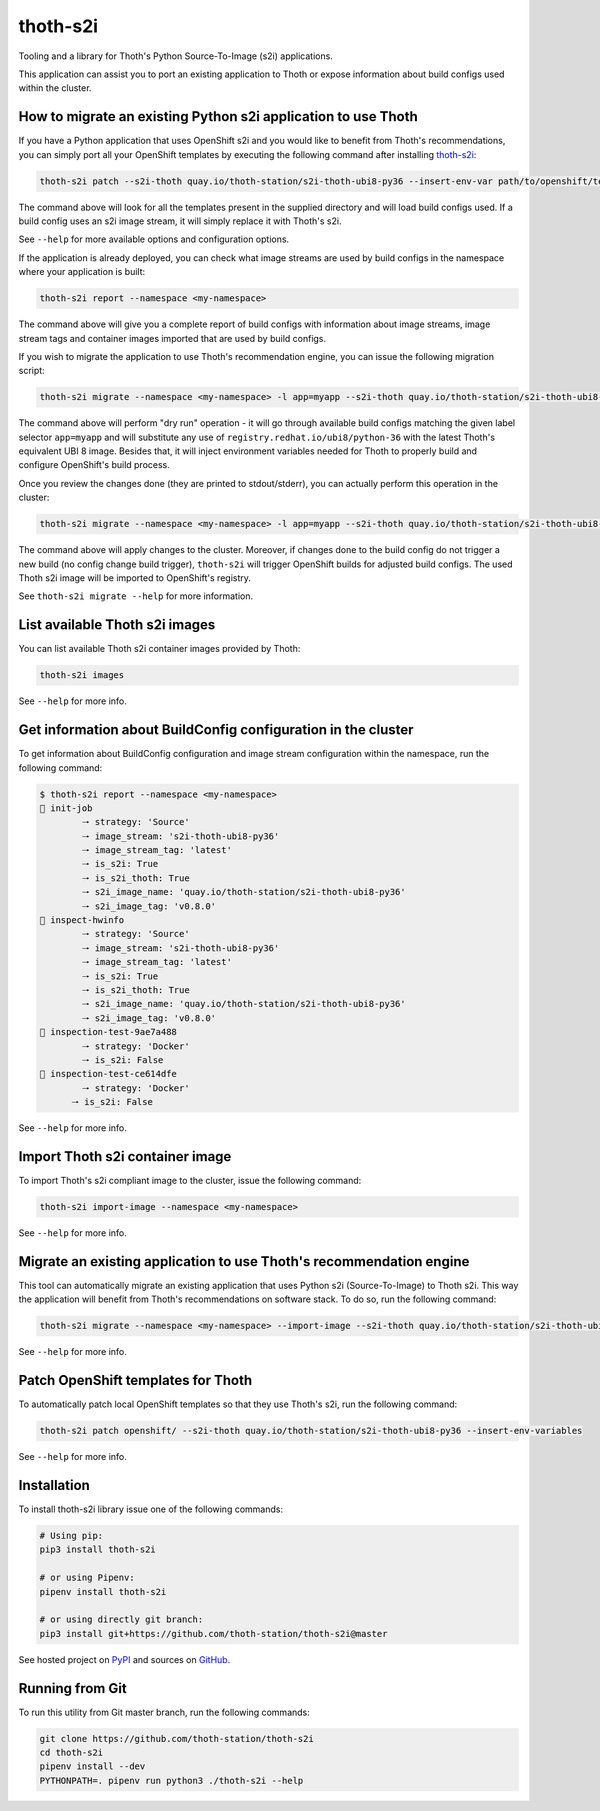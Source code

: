 thoth-s2i
---------

Tooling and a library for Thoth's Python Source-To-Image (s2i) applications.

This application can assist you to port an existing application to Thoth or
expose information about build configs used within the cluster.

How to migrate an existing Python s2i application to use Thoth
==============================================================

If you have a Python application that uses OpenShift s2i and you would like
to benefit from Thoth's recommendations, you can simply port all your OpenShift
templates by executing the following command after installing
`thoth-s2i <https://pypi.org/project/thoth-s2i>`_:

.. code-block:: console

  thoth-s2i patch --s2i-thoth quay.io/thoth-station/s2i-thoth-ubi8-py36 --insert-env-var path/to/openshift/templates

The command above will look for all the templates present in the supplied
directory and will load build configs used. If a build config
uses an s2i image stream, it will simply replace it with Thoth's s2i.

See ``--help`` for more available options and configuration options.

If the application is already deployed, you can check what image streams are
used by build configs in the namespace where your application is built:

.. code-block:: console

  thoth-s2i report --namespace <my-namespace>

The command above will give you a complete report of build configs with
information about image streams, image stream tags and container images
imported that are used by build configs.

If you wish to migrate the application to use Thoth's recommendation engine,
you can issue the following migration script:

.. code-block:: console

  thoth-s2i migrate --namespace <my-namespace> -l app=myapp --s2i-thoth quay.io/thoth-station/s2i-thoth-ubi8-py36 --tag latest --insert-env-vars --from-image-stream-tag 'registry.redhat.io/ubi8/python-36:*' --dry-run

The command above will perform "dry run" operation - it will go through
available build configs matching the given label selector ``app=myapp`` and
will substitute any use of ``registry.redhat.io/ubi8/python-36`` with the
latest Thoth's equivalent UBI 8 image. Besides that, it will inject environment
variables needed for Thoth to properly build and configure OpenShift's build
process.

Once you review the changes done (they are printed to stdout/stderr), you can
actually perform this operation in the cluster:

.. code-block:: console

  thoth-s2i migrate --namespace <my-namespace> -l app=myapp --s2i-thoth quay.io/thoth-station/s2i-thoth-ubi8-py36 --tag latest --insert-env-vars --from-image-stream-tag 'registry.redhat.io/ubi8/python-36:*' --trigger-build --import-image

The command above will apply changes to the cluster. Moreover, if changes done
to the build config do not trigger a new build (no config change build
trigger), ``thoth-s2i`` will trigger OpenShift builds for adjusted build
configs. The used Thoth s2i image will be imported to OpenShift's registry.

See ``thoth-s2i migrate --help`` for more information.

List available Thoth s2i images
===============================

You can list available Thoth s2i container images provided by Thoth:

.. code-block:: console

  thoth-s2i images

See ``--help`` for more info.


Get information about BuildConfig configuration in the cluster
==============================================================

To get information about BuildConfig configuration and image stream
configuration within the namespace, run the following command:

.. code-block:: console

  $ thoth-s2i report --namespace <my-namespace>
  📝 init-job
          🠒 strategy: 'Source'
          🠒 image_stream: 's2i-thoth-ubi8-py36'
          🠒 image_stream_tag: 'latest'
          🠒 is_s2i: True
          🠒 is_s2i_thoth: True
          🠒 s2i_image_name: 'quay.io/thoth-station/s2i-thoth-ubi8-py36'
          🠒 s2i_image_tag: 'v0.8.0'
  📝 inspect-hwinfo
          🠒 strategy: 'Source'
          🠒 image_stream: 's2i-thoth-ubi8-py36'
          🠒 image_stream_tag: 'latest'
          🠒 is_s2i: True
          🠒 is_s2i_thoth: True
          🠒 s2i_image_name: 'quay.io/thoth-station/s2i-thoth-ubi8-py36'
          🠒 s2i_image_tag: 'v0.8.0'
  📝 inspection-test-9ae7a488
          🠒 strategy: 'Docker'
          🠒 is_s2i: False
  📝 inspection-test-ce614dfe
          🠒 strategy: 'Docker'
        🠒 is_s2i: False

See ``--help`` for more info.


Import Thoth s2i container image
================================

To import Thoth's s2i compliant image to the cluster, issue the following
command:

.. code-block:: console

  thoth-s2i import-image --namespace <my-namespace>

See ``--help`` for more info.


Migrate an existing application to use Thoth's recommendation engine
====================================================================

This tool can automatically migrate an existing application that uses Python
s2i (Source-To-Image) to Thoth s2i. This way the application will benefit from
Thoth's recommendations on software stack.  To do so, run the following
command:

.. code-block:: console

  thoth-s2i migrate --namespace <my-namespace> --import-image --s2i-thoth quay.io/thoth-station/s2i-thoth-ubi8-py36 --tag latest --trigger-build -l app=myapp

See ``--help`` for more info.


Patch OpenShift templates for Thoth
===================================

To automatically patch local OpenShift templates so that they use Thoth's s2i,
run the following command:

.. code-block:: console

  thoth-s2i patch openshift/ --s2i-thoth quay.io/thoth-station/s2i-thoth-ubi8-py36 --insert-env-variables

See ``--help`` for more info.


Installation
============

To install thoth-s2i library issue one of the following commands:

.. code-block:: console

  # Using pip:
  pip3 install thoth-s2i

  # or using Pipenv:
  pipenv install thoth-s2i

  # or using directly git branch:
  pip3 install git+https://github.com/thoth-station/thoth-s2i@master

See hosted project on `PyPI <https://pypi.org/project/thoth-s2i>`_ and sources
on `GitHub <https://pypi.org/project/thoth-s2i>`_.


Running from Git
================

To run this utility from Git master branch, run the following commands:

.. code-block:: console

  git clone https://github.com/thoth-station/thoth-s2i
  cd thoth-s2i
  pipenv install --dev
  PYTHONPATH=. pipenv run python3 ./thoth-s2i --help
